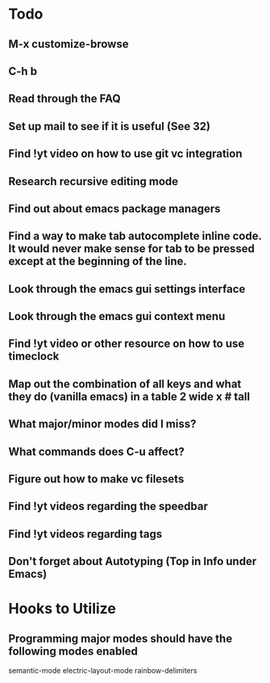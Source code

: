 * Todo

** M-x customize-browse

** C-h b

** Read through the FAQ

** Set up mail to see if it is useful (See 32)

** Find !yt video on how to use git vc integration

** Research recursive editing mode

** Find out about emacs package managers

** Find a way to make tab autocomplete inline code. It would never make sense for tab to be pressed except at the beginning of the line.

** Look through the emacs gui settings interface

** Look through the emacs gui context menu

** Find !yt video or other resource on how to use timeclock

** Map out the combination of all keys and what they do (vanilla emacs) in a table 2 wide x # tall

** What major/minor modes did I miss?

** What commands does C-u affect?

** Figure out how to make vc filesets

** Find !yt videos regarding the speedbar

** Find !yt videos regarding tags

** Don't forget about Autotyping (Top in Info under Emacs)


* Hooks to Utilize

** Programming major modes should have the following modes enabled
	 semantic-mode
	 electric-layout-mode
	 rainbow-delimiters
